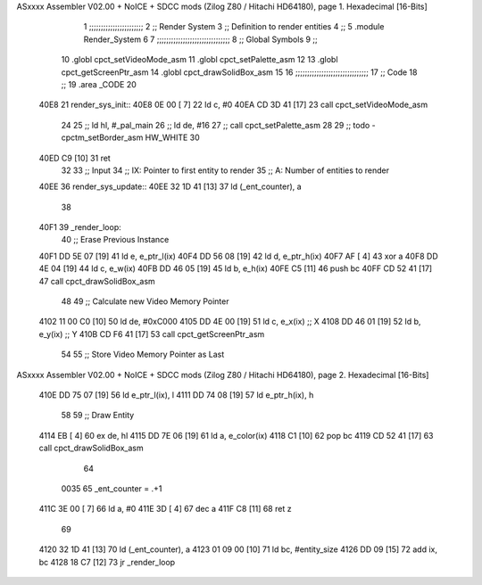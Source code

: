 ASxxxx Assembler V02.00 + NoICE + SDCC mods  (Zilog Z80 / Hitachi HD64180), page 1.
Hexadecimal [16-Bits]



                              1 ;;;;;;;;;;;;;;;;;;;;;;;
                              2 ;; Render System
                              3 ;;   Definition to render entities
                              4 ;;
                              5 .module Render_System
                              6 
                              7 ;;;;;;;;;;;;;;;;;;;;;;;;;;;;;;;
                              8 ;; Global Symbols
                              9 ;;
                             10 .globl cpct_setVideoMode_asm
                             11 .globl cpct_setPalette_asm
                             12 
                             13 .globl cpct_getScreenPtr_asm
                             14 .globl cpct_drawSolidBox_asm
                             15 
                             16 ;;;;;;;;;;;;;;;;;;;;;;;;;;;;;;;
                             17 ;; Code
                             18 ;;
                             19 .area _CODE
                             20 
   40E8                      21 render_sys_init::
   40E8 0E 00         [ 7]   22     ld   c, #0
   40EA CD 3D 41      [17]   23     call cpct_setVideoMode_asm
                             24 
                             25     ;; ld  hl, #_pal_main
                             26     ;; ld  de, #16
                             27     ;; call cpct_setPalette_asm
                             28 
                             29     ;; todo - cpctm_setBorder_asm HW_WHITE
                             30 
   40ED C9            [10]   31     ret
                             32 
                             33 ;; Input
                             34 ;;   IX: Pointer to first entity to render
                             35 ;;    A: Number of entities to render
   40EE                      36 render_sys_update::
   40EE 32 1D 41      [13]   37     ld  (_ent_counter), a
                             38 
   40F1                      39 _render_loop:
                             40     ;; Erase Previous Instance
   40F1 DD 5E 07      [19]   41     ld    e, e_ptr_l(ix)
   40F4 DD 56 08      [19]   42     ld    d, e_ptr_h(ix)
   40F7 AF            [ 4]   43     xor   a
   40F8 DD 4E 04      [19]   44     ld    c, e_w(ix)
   40FB DD 46 05      [19]   45     ld    b, e_h(ix)
   40FE C5            [11]   46     push bc
   40FF CD 52 41      [17]   47     call  cpct_drawSolidBox_asm
                             48 
                             49     ;; Calculate new Video Memory Pointer
   4102 11 00 C0      [10]   50     ld  de, #0xC000
   4105 DD 4E 00      [19]   51     ld   c, e_x(ix)    ;; X
   4108 DD 46 01      [19]   52     ld   b, e_y(ix)    ;; Y
   410B CD F6 41      [17]   53     call cpct_getScreenPtr_asm
                             54 
                             55     ;; Store Video Memory Pointer as Last
ASxxxx Assembler V02.00 + NoICE + SDCC mods  (Zilog Z80 / Hitachi HD64180), page 2.
Hexadecimal [16-Bits]



   410E DD 75 07      [19]   56     ld    e_ptr_l(ix), l
   4111 DD 74 08      [19]   57     ld    e_ptr_h(ix), h
                             58 
                             59     ;; Draw Entity
   4114 EB            [ 4]   60     ex  de, hl
   4115 DD 7E 06      [19]   61     ld   a, e_color(ix)   
   4118 C1            [10]   62     pop bc
   4119 CD 52 41      [17]   63     call cpct_drawSolidBox_asm
                             64 
                     0035    65 _ent_counter = .+1
   411C 3E 00         [ 7]   66     ld   a, #0
   411E 3D            [ 4]   67     dec a
   411F C8            [11]   68     ret z
                             69 
   4120 32 1D 41      [13]   70     ld  (_ent_counter), a
   4123 01 09 00      [10]   71     ld  bc, #entity_size
   4126 DD 09         [15]   72     add ix, bc
   4128 18 C7         [12]   73     jr _render_loop
